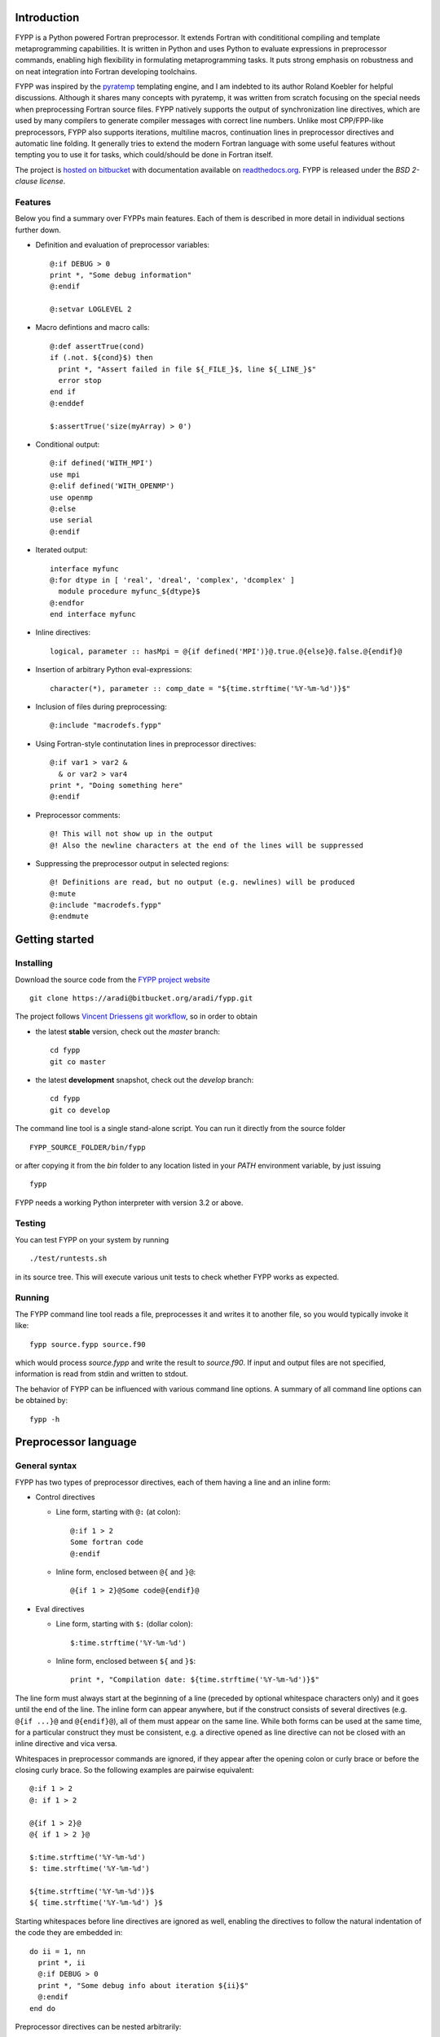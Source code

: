 Introduction
############

FYPP is a Python powered Fortran preprocessor. It extends Fortran with
condititional compiling and template metaprogramming capabilities. It is written
in Python and uses Python to evaluate expressions in preprocessor commands,
enabling high flexibility in formulating metaprogramming tasks. It puts strong
emphasis on robustness and on neat integration into Fortran developing
toolchains.

FYPP was inspired by the `pyratemp
<http://www.simple-is-better.org/template/pyratemp.html>`_ templating engine,
and I am indebted to its author Roland Koebler for helpful discussions. Although
it shares many concepts with pyratemp, it was written from scratch focusing on
the special needs when preprocessing Fortran source files. FYPP natively
supports the output of synchronization line directives, which are used by many
compilers to generate compiler messages with correct line numbers. Unlike most
CPP/FPP-like preprocessors, FYPP also supports iterations, multiline macros,
continuation lines in preprocessor directives and automatic line folding. It
generally tries to extend the modern Fortran language with some useful features
without tempting you to use it for tasks, which could/should be done in Fortran
itself.

The project is `hosted on bitbucket <http://bitbucket.org/aradi/fypp>`_ with
documentation available on `readthedocs.org
<http://fypp.readthedocs.org>`_. FYPP is released under the *BSD 2-clause
license*.


Features
========

Below you find a summary over FYPPs main features. Each of them is described in
more detail in individual sections further down.

* Definition and evaluation of preprocessor variables::

    @:if DEBUG > 0
    print *, "Some debug information"
    @:endif

    @:setvar LOGLEVEL 2

* Macro defintions and macro calls::

    @:def assertTrue(cond)
    if (.not. ${cond}$) then
      print *, "Assert failed in file ${_FILE_}$, line ${_LINE_}$"
      error stop
    end if
    @:enddef

    $:assertTrue('size(myArray) > 0')

* Conditional output::
  
    @:if defined('WITH_MPI')
    use mpi
    @:elif defined('WITH_OPENMP')
    use openmp
    @:else
    use serial
    @:endif

* Iterated output::

    interface myfunc
    @:for dtype in [ 'real', 'dreal', 'complex', 'dcomplex' ]
      module procedure myfunc_${dtype}$
    @:endfor
    end interface myfunc

* Inline directives::

    logical, parameter :: hasMpi = @{if defined('MPI')}@.true.@{else}@.false.@{endif}@

* Insertion of arbitrary Python eval-expressions::

    character(*), parameter :: comp_date = "${time.strftime('%Y-%m-%d')}$"

* Inclusion of files during preprocessing::

    @:include "macrodefs.fypp"

* Using Fortran-style continutation lines in preprocessor directives::

    @:if var1 > var2 &
      & or var2 > var4
    print *, "Doing something here"
    @:endif

* Preprocessor comments::

    @! This will not show up in the output
    @! Also the newline characters at the end of the lines will be suppressed

* Suppressing the preprocessor output in selected regions::

    @! Definitions are read, but no output (e.g. newlines) will be produced
    @:mute
    @:include "macrodefs.fypp"
    @:endmute
    

Getting started
###############


Installing
==========

Download the source code from the `FYPP project website
<http://bitbucket.org/aradi/fypp>`_ ::

  git clone https://aradi@bitbucket.org/aradi/fypp.git

The project follows `Vincent Driessens git workflow
<http://nvie.com/posts/a-successful-git-branching-model/>`_, so in order to
obtain

* the latest **stable** version, check out the `master` branch::

    cd fypp
    git co master

* the latest **development** snapshot, check out the `develop` branch::

    cd fypp
    git co develop

The command line tool is a single stand-alone script. You can run it directly
from the source folder ::
  
  FYPP_SOURCE_FOLDER/bin/fypp

or after copying it from the `bin` folder to any location listed in your `PATH`
environment variable, by just issuing ::

  fypp

FYPP needs a working Python interpreter with version 3.2 or above.


Testing
=======

You can test FYPP on your system by running ::

  ./test/runtests.sh

in its source tree. This will execute various unit tests to check whether FYPP
works as expected.


Running
=======

The FYPP command line tool reads a file, preprocesses it and writes it to
another file, so you would typically invoke it like::

  fypp source.fypp source.f90

which would process `source.fypp` and write the result to `source.f90`.  If
input and output files are not specified, information is read from stdin and
written to stdout.

The behavior of FYPP can be influenced with various command line options. A
summary of all command line options can be obtained by::

  fypp -h



Preprocessor language
#####################


General syntax
==============

FYPP has two types of preprocessor directives, each of them having a line and an
inline form:

*  Control directives

   * Line form, starting with ``@:`` (at colon)::

       @:if 1 > 2
       Some fortran code
       @:endif

   * Inline form, enclosed between ``@{`` and ``}@``::

       @{if 1 > 2}@Some code@{endif}@

* Eval directives

  * Line form, starting with ``$:`` (dollar colon)::

      $:time.strftime('%Y-%m-%d')

  * Inline form, enclosed between ``${`` and ``}$``::

      print *, "Compilation date: ${time.strftime('%Y-%m-%d')}$"

The line form must always start at the beginning of a line (preceded by optional
whitespace characters only) and it goes until the end of the line. The inline
form can appear anywhere, but if the construct consists of several directives
(e.g. ``@{if ...}@`` and ``@{endif}@``), all of them must appear on the same
line. While both forms can be used at the same time, for a particular construct
they must be consistent, e.g. a directive opened as line directive can not be
closed with an inline directive and vica versa.

Whitespaces in preprocessor commands are ignored, if they appear after the
opening colon or curly brace or before the closing curly brace. So the following
examples are pairwise equivalent::

  @:if 1 > 2
  @: if 1 > 2
  
  @{if 1 > 2}@
  @{ if 1 > 2 }@
  
  $:time.strftime('%Y-%m-%d')
  $: time.strftime('%Y-%m-%d')

  ${time.strftime('%Y-%m-%d')}$
  ${ time.strftime('%Y-%m-%d') }$

Starting whitespaces before line directives are ignored as well, enabling the
directives to follow the natural indentation of the code they are embedded in::

  do ii = 1, nn
    print *, ii
    @:if DEBUG > 0
    print *, "Some debug info about iteration ${ii}$"
    @:endif
  end do

Preprocessor directives can be nested arbitrarily::

  @:if DEBUG > 0
  @:if DO_LOGGING
  ...
  @:endif
  @:endif

Every open directive must be closed before the end of the file is reached.


Expression evaluation
=====================

Python expressions can occur either as part of control directives or directly
inserted into the code using eval directives. They are evaluated by using
Pythons ``eval()`` builtin and must be, therefore, syntactically and
semantically correct Python expressions. Note, that variable names, macros
etc. are in Python case sensitive.

Python expressions are evaluted in an isolated Python environment. It contains a
restricted set of Python built-in functions and a few predefined variables and
functions (see below). There are no modules loaded by default, and for safety
reasons, no modules can be loaded once the preprocessing has started.


Initializing the environment
----------------------------

If a Python module is needed during the preprocessing, it can be imported via
the command line option (``-m``) before the preprocessing starts::

  fypp -m time

The example above would allow to process the line::

  character(*), parameter :: comp_date = "${time.strftime('%Y-%m-%d')}$"

If more than one module is needed, each of them can imported with an individual
``-m`` option::

  fypp -m time -m math

Initial values for preprocessor variables can be set via the command line option
(``-D``) at startup::

  fypp -DDEBUG=0 -DWITH_MPI

The assigned value for a given variable is evaluated in Python. If no value is
provided, `None` is assigned.

When complex initialization is needed (e.g. user defined Python functions are
needed during preprocessing), initialization scripts can be specified via the
command line option ``-i``::

  fypp -i ini1.py -i ini2.py

The preprocessor executes the content of each initialization script in the
isolated environment via Pythons `exec()` command before processing any
input. If modules had been also specified via the ``-m`` option, they are
imported before the initialization scripts are executed.


Predefined variables and functions
----------------------------------

The isolated Python environment for the expression evaluation contains following
predefined read-only variables:

* ``_LINE_``: number of the line where the eval directive was found

* ``_FILE_``: name of the file in which the eval directive was found ::

    print *, "This is line nr. ${_LINE_}$ in file '${_FILE_}$'"

* ``_DATE_``: current date in ISO format

* ``_TIME_``: current time::

    print *, "Rendering started ${_DATE_}$ ${_TIME_}$"

Additionally following predefined functions are provided:

* ``defined(VARNAME)``: Returns ``True`` if a variable with a given name has
  been already defined. The variable name must be provided as string ::

    @:if defined('WITH_MPI')

* ``getvar(VARNAME, DEFAULTVALUE)``: Returns the value of a variable or a
  default value if the variable is not defined. The variable name must be
  provided as string. ::

    @:if getvar('DEBUG', 0)

* ``setvar(VARNAME, VALUE)``: Sets a variable to given value. It is identical to
  the ``@:setvar`` control directive. The variable name must be provided as
  string ::

    $:setvar('i', 12)
    print *, "VAR I: ${i}$"
  

Eval directive
==============

A result of a Python expression can be inserted into the code by using the eval
directives ``$:`` (line form) or ``${`` and ``}$`` (inline form). The expression
is evaluated using Python's built-in function `eval()` . If it evaluates to
`None`, no output is produced. Otherwise the result is converted to a string and
written to the output. The eval directive has both, a line and an inline
variant::

 $:somePythonFunction()
 print *, "DEBUG LEVEL: ${DEBUG}$"

.. warning:: Lines containing eval directive(s) will be folded using
   Fortran continuation lines when getting longer than a specified maximum. They
   must, therefore, not contain anything which could lead to invalid source
   code, when being folded at an arbitrary position (e.g. Fortran comments).


`setvar` directive
==================

The value of a variable can be set during the preprocessing via the `setvar`
directive. (Otherwise, variables can be also declared and defined via command
line options.) The first argument is the name of the variable (unquoted),
followed by an optional Python expression. If latter is not present, the
variable is set to `None`::

  @:setvar DEBUG
  @:setvar LOG 1
  @:setvar LOGLEVEL LOGLEVEL + 1

Note, that in the last example the variable `LOGLEVEL` must have been already
defined in advance.

The `setvar` directive can be also used in the inline form::

  @{setvar X 2}print *, ${X}$


`if` directive
==============

Conditional output can be generated using the `if` directive. The condition must
be a Python expression which can be converted to a Boolean. If the condition
evaluates to `True`, the enclosed code is written to the output, otherwise it is
ignored.

::

  print *, "Before"
  @:if DEBUG > 0
  print *, "Debug code"
  @:endif
  print *, "After"

would result in

::

  print *, "Before"
  print *, "Debug code"
  print *, "After"
  
if the Python expression ``DEBUG > 0`` evaluates to `True`, otherwise in

::

  print *, "Before"
  print *, "After"

For more complex scenarios ``elif`` and ``else`` branches can be
used as well::

    @:if DEBUG >= 2
    print *, "Very detailed debug info"
    @:elif DEBUG >= 1
    print *, "Less detailed debug info"
    @:else
    print *, "No debug info"
    @:endif

The `if` directive is also available as inline directive::
  
  print *, "COMPILATION MODE: @{if DEBUG > 0}@DEBUG@{else}@PRODUCTION@{endif}@"
  

`for` directive
===============

Fortran templates can be easily created by using the `for` directive. The
following example creates a function for calculating the sine square for both
single and double precision reals::

  @:setvar real_kinds [ 'sp', 'dp' ]

  interface sin2
  @:for rkind in real_kinds
    module procedure sin2_${rkind}$
  @:endfor
  end interface sin2

  @:for rkind in real_kinds
  function sin2_${rkind}$(xx) result(res)
    real(${rkind}$), intent(in) :: xx
    real(${rkind}$) :: res

    res = sin(xx) * sin(xx)

  end function sin2_${rkind}$
  @:endfor

The `for` directive expects a loop variable and an iterable expression,
separated by the ``in`` keyword. The code within the `for` directive is outputed
for every iteration with the current value of the loop variable, which can be
inserted using eval directives. If the iterable consists of iterables
(e.g. tuples), usual indexing can be used to access the components, or a
variable tuple to unpack them directly in the loop header::

  @:setvar kinds_names [ ('sp', 'real'), ('dp', 'dreal') ]

  @! Acces by indexing
  interface sin2
  @:for kind_name in kinds_names
    module procedure sin2_${kind_name[1]}$
  @:endfor
  end interface sin2

  @! Unpacking in the loop header
  @:for kind, name in kinds_names
  function sin2_${name}$(xx) result(res)
    real(${kind}$), intent(in) :: xx
    real(${kind}$) :: res

    res = sin(xx) * sin(xx)

  end function sin2_${name}$
  @:endfor


The `for` directive can be used also in its inline form::

  print *, "Numbers: @{for i in range(5)}@${i}$@{endfor}@"



`def` directive
===============

Parametrized macros can be defined with the `def` directive. The respective
macro can be then substituted by calling it within an eval directive. Given the
macro definition ::

  @:def assertTrue(cond)
  @:if DEBUG > 0
  if (.not. (${cond}$)) then
    print *, "Assert failed!"
    error stop
  end if
  @:endif
  @:enddef

the code snippet ::

  print *, "Before assert"
  $:assertTrue('x > y')
  print *, "After assert"

would yield after the preprocessing ::

  print *, "Before assert"
  if (.not. (x > y)) then
    print *, "Assert failed!"
    error stop
  end if
  print *, "After assert"

if the `DEBUG` variable had a value greater than zero, or ::

  print *, "Before assert"
  print *, "After assert"

otherwise.

Scopes follow the Python convention: Within the macro, all variables from the
encompassing scope are available (as `DEBUG` in the example above), and
additionally those which were passed as arguments. If a variable is defined
within the macro, it will be only accessible within the macro. If a variable
with the same name already exists in the encompassing scope, it will be shadowed
by it for the time of the macro subsitution. For example preprocessing the code
snippet ::

  @:def macro(x)
  print *, "Local XY: ${x}$ ${y}$"
  @:setvar y -2
  print *, "Local XY: ${x}$ ${y}$"
  @:enddef

  @:setvar x 1
  @:setvar y 2
  print *, "Global XY: ${x}$ ${y}$"
  $:macro(-1)
  print *, "Global XY: ${x}$ ${y}$"
  
would result in ::

  print *, "Global XY: 1 2"
  print *, "Local XY: -1 2"
  print *, "Local XY: -1 -2"
  print *, "Global XY: 1 2"
  
The `def` directive can also be used in its short form::

  @{def l2(x)}@log(log(${x}$))@{enddef}@

.. warning:: The content of macros is usually inserted via an eval directive and
	     is accordingly subject to eventual line folding. Macros should,
	     therefore, not contain any Fortran comments. Use preprocessor
	     comments (``@!``) instead for commenting.


`include` directive
===================

The `include` directive enables you to collect your preprocessor macro and
variable definitions in a separate files and include them whenever needed. The
include directive expects a quoted string with a file name::

  @:include 'mydefs.fypp'

If the file name is relative, it is interpreted relative to the folder where the
processed file is located (or to the current folder, if FYPP reads from
stdin). Further lookup paths can be added with the ``-I`` command line option.

The `include` directive does not have an inline form.


`mute` directive
================

Empty lines between FYPP definitions makes the code easier to read. However,
being outside of FYPP-directives, those empty lines will be written unaltered to
the output file. This can be especially disturbing, if various macro definition
files are included, as the resulting output would eventually contian a lot of
empty lines. With the `mute` directive, the output can be suspended. While
everything is still processed as normal, no output is written for the code
within the `mute` directive::

  @:mute

  @:include "mydefs1.fypp"
  @:include "mydefs2.fypp"
  
  @:def test(x)
  print *, "TEST: ${x}$"
  @:enddef
  
  @:endmute
  $:test('me')

The example above would only produce ::

  print *, "TEST: me"

as output without any newlines.

The `mute` directive does not have an inline form.


Comment directive
=================

Comment lines can be added by using the ``@!`` preprocessor directive. The
comment line (including the newlines at their end) will be ignored by the
prepropessor and not appear in the ouput::

    @! This will not show up in the output

There is no inline form of the comment directive.


Various features
################


Multiline directives
====================

The line form of the control and eval directives can span arbitrary number of
lines, if Fortran-style continuation charachters are used::

  @:if a > b &
      & or b > c &
      & or c > d
  $:somePythonFunction(param1, &
      &param2)

The line break at the first line must be in the expression, not in the opening
delimiter characters or in the directive name. Similar to Fortran, the
continuation character at the beginning of each continuation line may be left
away, but then all whitespaces at the beginning of the respective continuation
line will be part of the expression. 

Inline directives must not contain any continuation lines.


Line folding
============

The Fortran standard only allows source lines up to 132 characters. In order to
emit standard conforming code, FYPP folds all lines in the output, which it had
manipulated before (all lines containing eval expression). Lines, which were
just copied to the output, are left unaltered. The maximal line length can be
chosen by the `-l` command line option. Setting it to zero switches off
the line folding.

.. warning:: FYPP applies the line folding mechanically at the position
	     corresponding to the maximal line length. Lines containing eval
	     directives and lines within macro definition should, therefore, not
	     contain any Fortran style comments (started by ``!``), as folding a
	     comment would result in invalid Fortran code. For comments in such
	     lines, FYPPs comment directive (``@!``) should be used instead.


Escaping
========

If you want to prevent FYPP to interprete something as control or eval
directive, put a backslash (``\``) between the first and second delimiter
character. In case of inline directives, do it for the opening and the
closing delimiter as well::

  $\: 1 + 2
  @\{if 1 > 2}\@

FYPP will not recognize the escaped strings as directives, but will remove the
backslash between the delimiter characters in the output. If you put more than
one backslash between the delimiters, only one will be removed.

